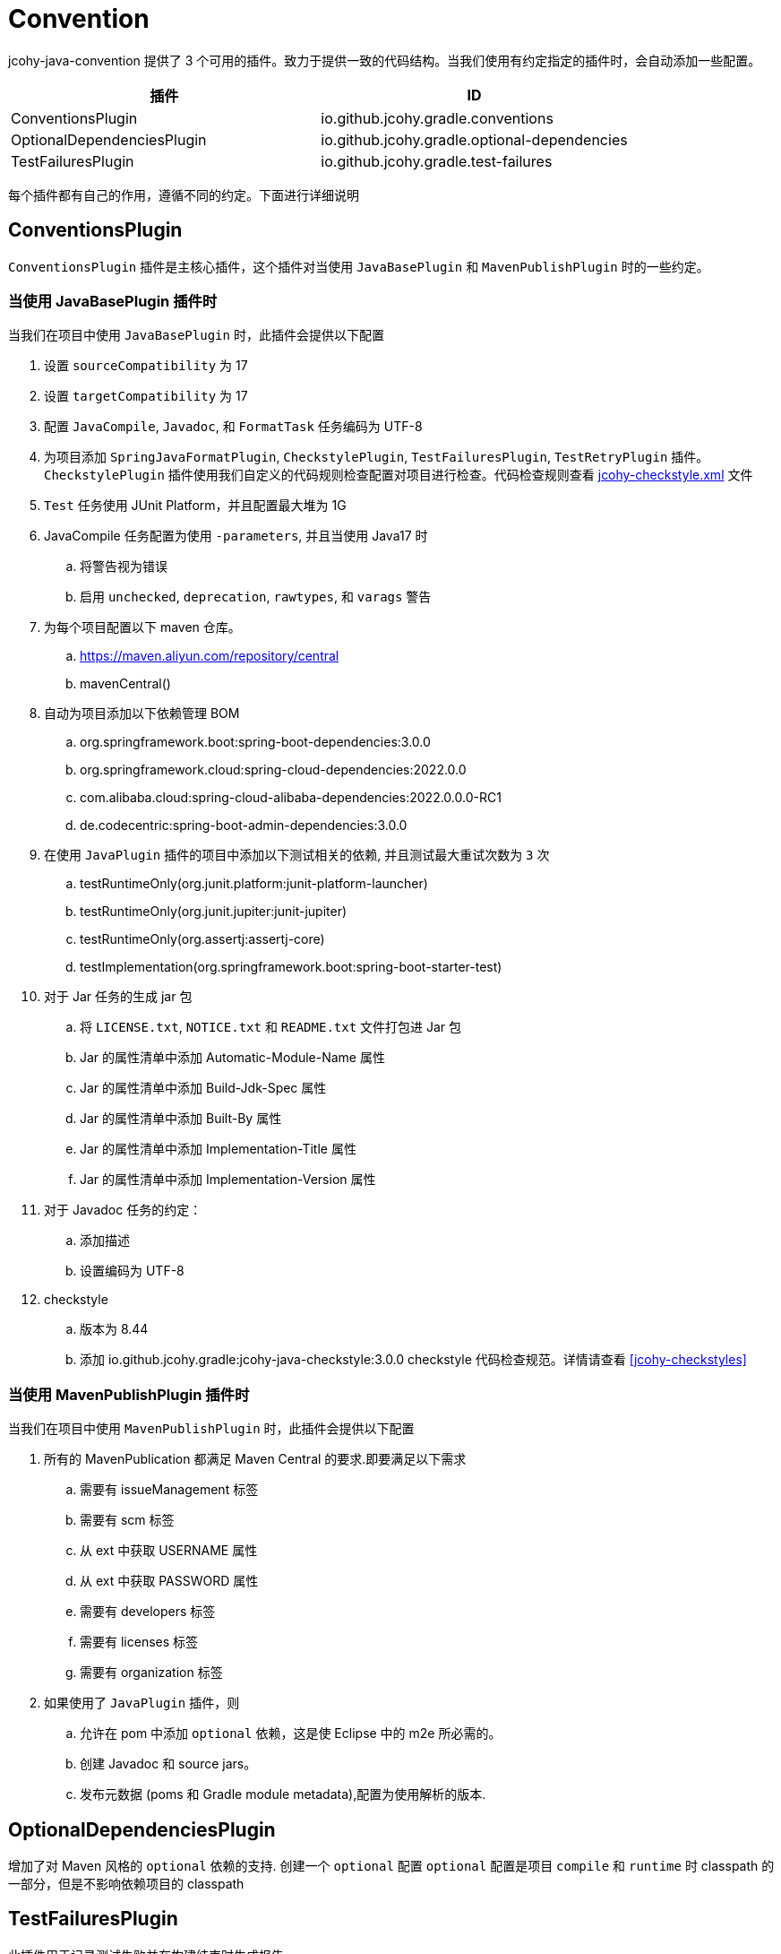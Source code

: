 [[jcohy-plugins-conventions]]
= Convention

jcohy-java-convention 提供了 3 个可用的插件。致力于提供一致的代码结构。当我们使用有约定指定的插件时，会自动添加一些配置。

|===
| 插件 | ID

| ConventionsPlugin
| io.github.jcohy.gradle.conventions

| OptionalDependenciesPlugin
| io.github.jcohy.gradle.optional-dependencies

| TestFailuresPlugin
| io.github.jcohy.gradle.test-failures
|===

每个插件都有自己的作用，遵循不同的约定。下面进行详细说明

== ConventionsPlugin

`ConventionsPlugin` 插件是主核心插件，这个插件对当使用 `JavaBasePlugin` 和 `MavenPublishPlugin` 时的一些约定。

=== 当使用 JavaBasePlugin 插件时

当我们在项目中使用 `JavaBasePlugin` 时，此插件会提供以下配置

. 设置 `sourceCompatibility` 为 17
. 设置 `targetCompatibility` 为 17
. 配置 `JavaCompile`,  `Javadoc`, 和 `FormatTask` 任务编码为 UTF-8
. 为项目添加 `SpringJavaFormatPlugin`, `CheckstylePlugin`, `TestFailuresPlugin`, `TestRetryPlugin` 插件。`CheckstylePlugin` 插件使用我们自定义的代码规则检查配置对项目进行检查。代码检查规则查看  link:checks.adoc#自定义-checkstyle-规则[jcohy-checkstyle.xml] 文件
. `Test` 任务使用 JUnit Platform，并且配置最大堆为 1G
. JavaCompile 任务配置为使用 `-parameters`, 并且当使用 Java17 时
.. 将警告视为错误
.. 启用  `unchecked`, `deprecation`, `rawtypes`, 和 `varags`  警告
. 为每个项目配置以下 maven 仓库。
.. https://maven.aliyun.com/repository/central
.. mavenCentral()
. 自动为项目添加以下依赖管理 BOM
.. org.springframework.boot:spring-boot-dependencies:3.0.0
.. org.springframework.cloud:spring-cloud-dependencies:2022.0.0
.. com.alibaba.cloud:spring-cloud-alibaba-dependencies:2022.0.0.0-RC1
.. de.codecentric:spring-boot-admin-dependencies:3.0.0
. 在使用  `JavaPlugin` 插件的项目中添加以下测试相关的依赖, 并且测试最大重试次数为 `3` 次
.. testRuntimeOnly(org.junit.platform:junit-platform-launcher)
.. testRuntimeOnly(org.junit.jupiter:junit-jupiter)
.. testRuntimeOnly(org.assertj:assertj-core)
.. testImplementation(org.springframework.boot:spring-boot-starter-test)
. 对于 Jar 任务的生成 jar 包
.. 将 `LICENSE.txt`, `NOTICE.txt` 和 `README.txt` 文件打包进 Jar 包
.. Jar 的属性清单中添加 Automatic-Module-Name 属性
.. Jar 的属性清单中添加 Build-Jdk-Spec 属性
.. Jar 的属性清单中添加 Built-By 属性
.. Jar 的属性清单中添加 Implementation-Title 属性
.. Jar 的属性清单中添加 Implementation-Version 属性
. 对于 Javadoc 任务的约定：
.. 添加描述
.. 设置编码为 UTF-8
. checkstyle
.. 版本为 8.44
.. 添加 io.github.jcohy.gradle:jcohy-java-checkstyle:3.0.0 checkstyle 代码检查规范。详情请查看 <<jcohy-checkstyles>>

=== 当使用 MavenPublishPlugin 插件时

当我们在项目中使用 `MavenPublishPlugin` 时，此插件会提供以下配置

. 所有的 MavenPublication 都满足 Maven Central 的要求.即要满足以下需求
.. 需要有 issueManagement 标签
.. 需要有 scm 标签
.. 从 ext 中获取 USERNAME 属性
.. 从 ext 中获取 PASSWORD 属性
.. 需要有 developers 标签
.. 需要有 licenses 标签
.. 需要有 organization 标签
. 如果使用了 `JavaPlugin` 插件，则
.. 允许在 pom 中添加 `optional` 依赖，这是使 Eclipse 中的 m2e 所必需的。
.. 创建  Javadoc 和 source jars。
.. 发布元数据 (poms 和 Gradle module metadata),配置为使用解析的版本.

== OptionalDependenciesPlugin

增加了对 Maven 风格的 `optional` 依赖的支持. 创建一个  `optional` 配置
 `optional` 配置是项目 `compile` 和 `runtime` 时 classpath 的一部分，但是不影响依赖项目的 classpath


== TestFailuresPlugin

此插件用于记录测试失败并在构建结束时生成报告。
